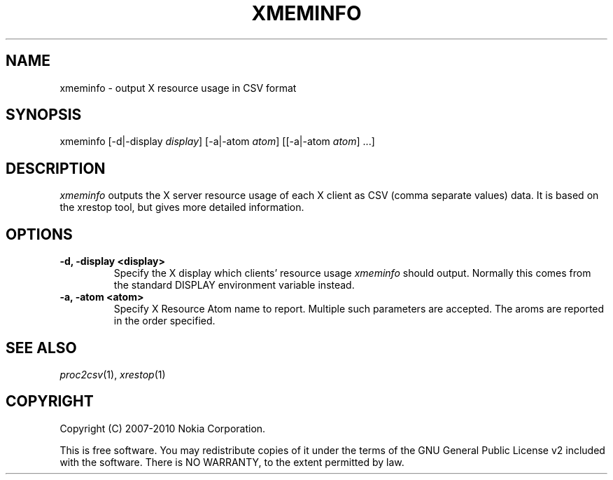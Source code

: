 .TH XMEMINFO 1 "2010-10-21" "sp-endurance"
.SH NAME
xmeminfo - output X resource usage in CSV format
.SH SYNOPSIS
xmeminfo [-d|-display \fIdisplay\fP] [-a|-atom \fIatom\fP] [[-a|-atom \fIatom\fP] ...]
.SH DESCRIPTION
\fIxmeminfo\fP outputs the X server resource usage of each X client
as CSV (comma separate values) data. It is based on the xrestop tool,
but gives more detailed information.
.SH OPTIONS
.TP
.B -d, -display <display>
Specify the X display which clients' resource usage \fIxmeminfo\fP
should output.  Normally this comes from the standard DISPLAY environment
variable instead.
.TP
.B -a, -atom <atom>
Specify X Resource Atom name to report. Multiple such parameters are accepted.
The aroms are reported in the order specified.
.SH SEE ALSO
.IR proc2csv (1),
.IR xrestop (1)
.SH COPYRIGHT
Copyright (C) 2007-2010 Nokia Corporation.
.PP
This is free software.  You may redistribute copies of it under the
terms of the GNU General Public License v2 included with the software.
There is NO WARRANTY, to the extent permitted by law.
